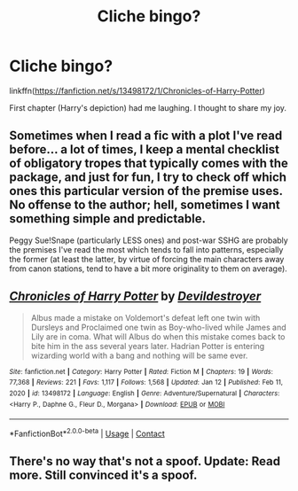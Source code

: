 #+TITLE: Cliche bingo?

* Cliche bingo?
:PROPERTIES:
:Author: awdrgh
:Score: 4
:DateUnix: 1610890676.0
:DateShort: 2021-Jan-17
:FlairText: Discussion
:END:
linkffn([[https://fanfiction.net/s/13498172/1/Chronicles-of-Harry-Potter]])

First chapter (Harry's depiction) had me laughing. I thought to share my joy.


** Sometimes when I read a fic with a plot I've read before... a lot of times, I keep a mental checklist of obligatory tropes that typically comes with the package, and just for fun, I try to check off which ones this particular version of the premise uses. No offense to the author; hell, sometimes I want something simple and predictable.

Peggy Sue!Snape (particularly LESS ones) and post-war SSHG are probably the premises I've read the most which tends to fall into patterns, especially the former (at least the latter, by virtue of forcing the main characters away from canon stations, tend to have a bit more originality to them on average).
:PROPERTIES:
:Author: Fredrik1994
:Score: 6
:DateUnix: 1610897367.0
:DateShort: 2021-Jan-17
:END:


** [[https://www.fanfiction.net/s/13498172/1/][*/Chronicles of Harry Potter/*]] by [[https://www.fanfiction.net/u/11288630/Devildestroyer][/Devildestroyer/]]

#+begin_quote
  Albus made a mistake on Voldemort's defeat left one twin with Dursleys and Proclaimed one twin as Boy-who-lived while James and Lily are in coma. What will Albus do when this mistake comes back to bite him in the ass several years later. Hadrian Potter is entering wizarding world with a bang and nothing will be same ever.
#+end_quote

^{/Site/:} ^{fanfiction.net} ^{*|*} ^{/Category/:} ^{Harry} ^{Potter} ^{*|*} ^{/Rated/:} ^{Fiction} ^{M} ^{*|*} ^{/Chapters/:} ^{19} ^{*|*} ^{/Words/:} ^{77,368} ^{*|*} ^{/Reviews/:} ^{221} ^{*|*} ^{/Favs/:} ^{1,117} ^{*|*} ^{/Follows/:} ^{1,568} ^{*|*} ^{/Updated/:} ^{Jan} ^{12} ^{*|*} ^{/Published/:} ^{Feb} ^{11,} ^{2020} ^{*|*} ^{/id/:} ^{13498172} ^{*|*} ^{/Language/:} ^{English} ^{*|*} ^{/Genre/:} ^{Adventure/Supernatural} ^{*|*} ^{/Characters/:} ^{<Harry} ^{P.,} ^{Daphne} ^{G.,} ^{Fleur} ^{D.,} ^{Morgana>} ^{*|*} ^{/Download/:} ^{[[http://www.ff2ebook.com/old/ffn-bot/index.php?id=13498172&source=ff&filetype=epub][EPUB]]} ^{or} ^{[[http://www.ff2ebook.com/old/ffn-bot/index.php?id=13498172&source=ff&filetype=mobi][MOBI]]}

--------------

*FanfictionBot*^{2.0.0-beta} | [[https://github.com/FanfictionBot/reddit-ffn-bot/wiki/Usage][Usage]] | [[https://www.reddit.com/message/compose?to=tusing][Contact]]
:PROPERTIES:
:Author: FanfictionBot
:Score: 1
:DateUnix: 1610890696.0
:DateShort: 2021-Jan-17
:END:


** There's no way that's not a spoof. Update: Read more. Still convinced it's a spoof.
:PROPERTIES:
:Author: Ok_Equivalent1337
:Score: 1
:DateUnix: 1610900807.0
:DateShort: 2021-Jan-17
:END:

